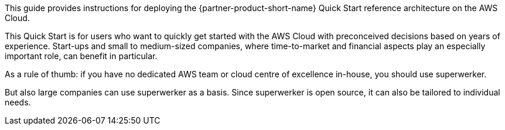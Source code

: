 // Replace the content in <>
// Identify your target audience and explain how/why they would use this Quick Start.
//Avoid borrowing text from third-party websites (copying text from AWS service documentation is fine). Also, avoid marketing-speak, focusing instead on the technical aspect.

This guide provides instructions for deploying the {partner-product-short-name} Quick Start reference architecture on the AWS Cloud.

This Quick Start is for users who want to quickly get started with the AWS Cloud with preconceived decisions based on years of experience. Start-ups and small to medium-sized companies, where time-to-market and financial aspects play an especially important role, can benefit in particular.

As a rule of thumb: if you have no dedicated AWS team or cloud centre of excellence in-house, you should use superwerker.

But also large companies can use superwerker as a basis. Since superwerker is open source, it can also be tailored to individual needs.

